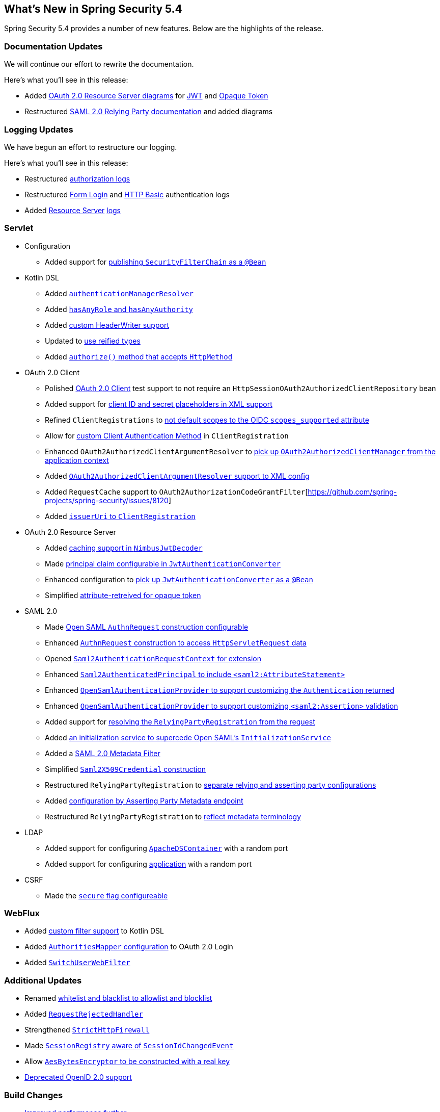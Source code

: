 [[new]]
== What's New in Spring Security 5.4

Spring Security 5.4 provides a number of new features.
Below are the highlights of the release.

[[whats-new-documentation]]
=== Documentation Updates

We will continue our effort to rewrite the documentation.

Here's what you'll see in this release:

* Added <<oauth2resourceserver,OAuth 2.0 Resource Server diagrams>> for <<oauth2resourceserver-jwt-architecture,JWT>> and <<oauth2resourceserver-opaque-architecture,Opaque Token>>
* Restructured <<servlet-saml2login,SAML 2.0 Relying Party documentation>> and added diagrams

[[whats-new-logging]]
=== Logging Updates

We have begun an effort to restructure our logging.

Here's what you'll see in this release:

* Restructured https://github.com/spring-projects/spring-security/commit/fa7baf551dc55eab50b9ad94720e7521f0b1d26f[authorization logs]
* Restructured https://github.com/spring-projects/spring-security/commit/fa7baf551dc55eab50b9ad94720e7521f0b1d26f[Form Login] and https://github.com/spring-projects/spring-security/commit/02d1516c566a58574af0a1d0391fd2ec8c5ad774[HTTP Basic] authentication logs
* Added https://github.com/spring-projects/spring-security/commit/bf067d679fb5990d6b3d31cee292af171f8a5014[Resource Server] https://github.com/spring-projects/spring-security/commit/b2728059ae903d027d0da0f4a25bed6df213a0ce[logs]

[[whats-new-servlet]]
=== Servlet
* Configuration
** Added support for https://github.com/spring-projects/spring-security/issues/8804[publishing `SecurityFilterChain` as a `@Bean`]
* Kotlin DSL
** Added https://github.com/spring-projects/spring-security/issues/8981[`authenticationManagerResolver`]
** Added https://github.com/spring-projects/spring-security/issues/8892[`hasAnyRole` and `hasAnyAuthority`]
** Added https://github.com/spring-projects/spring-security/issues/8823[custom HeaderWriter support]
** Updated to https://github.com/spring-projects/spring-security/issues/8697[use reified types]
** Added https://github.com/spring-projects/spring-security/pull/8350[`authorize()` method that accepts `HttpMethod`]
* OAuth 2.0 Client
** Polished <<testing-oauth2-client,OAuth 2.0 Client>> test support to not require an `HttpSessionOAuth2AuthorizedClientRepository` bean
** Added support for https://github.com/spring-projects/spring-security/issues/8453[client ID and secret placeholders in XML support]
** Refined `ClientRegistrations` to https://github.com/spring-projects/spring-security/issues/8514[not default scopes to the OIDC `scopes_supported` attribute]
** Allow for https://github.com/spring-projects/spring-security/issues/8903[custom Client Authentication Method] in `ClientRegistration`
** Enhanced `OAuth2AuthorizedClientArgumentResolver` to https://github.com/spring-projects/spring-security/issues/8700[pick up `OAuth2AuthorizedClientManager` from the application context]
** Added https://github.com/spring-projects/spring-security/issues/8669[`OAuth2AuthorizedClientArgumentResolver` support to XML config]
** Added `RequestCache` support to `OAuth2AuthorizationCodeGrantFilter`[https://github.com/spring-projects/spring-security/issues/8120]
** Added https://github.com/spring-projects/spring-security/issues/8326[`issuerUri` to `ClientRegistration`]
* OAuth 2.0 Resource Server
** Added <<oauth2resourceserver-jwt-timeouts,caching support in `NimbusJwtDecoder`>>
** Made https://github.com/spring-projects/spring-security/issues/8186[principal claim configurable in `JwtAuthenticationConverter`]
** Enhanced configuration to <<oauth2resourceserver-jwt-authorization-extraction,pick up `JwtAuthenticationConverter` as a `@Bean`>>
** Simplified https://github.com/spring-projects/spring-security/pull/8740[attribute-retreived for opaque token]
* SAML 2.0
** Made <<servlet-saml2login-sp-initiated-factory-custom-authnrequest,Open SAML `AuthnRequest` construction configurable>>
** Enhanced <<servlet-saml2login-sp-initiated-factory-custom-authnrequest,`AuthnRequest` construction to access `HttpServletRequest` data>>
** Opened <<servlet-saml2login-sp-initiated-factory-custom-authnrequest,`Saml2AuthenticationRequestContext` for extension>>
** Enhanced <<servlet-saml2login-authenticatedprincipal,`Saml2AuthenticatedPrincipal` to include `<saml2:AttributeStatement>`>>
** Enhanced <<servlet-saml2login-opensamlauthenticationprovider-userdetailsservice,`OpenSamlAuthenticationProvider` to support customizing the `Authentication` returned>>
** Enhanced <<servlet-saml2login-opensamlauthenticationprovider-additionalvalidation,`OpenSamlAuthenticationProvider` to support customizing `<saml2:Assertion>` validation>>
** Added support for <<servlet-saml2login-rpr-relyingpartyregistrationresolver,resolving the `RelyingPartyRegistration` from the request>>
** Added <<servlet-saml2login-opensaml-customization,an initialization service to supercede Open SAML's `InitializationService`>>
** Added a <<servlet-saml2login-metadata,SAML 2.0 Metadata Filter>>
** Simplified <<servlet-saml2login-rpr-credentials,`Saml2X509Credential` construction>>
** Restructured `RelyingPartyRegistration` to <<servlet-saml2login-relyingpartyregistration,separate relying and asserting party configurations>>
** Added <<servlet-saml2login-relyingpartyregistration,configuration by Asserting Party Metadata endpoint>>
** Restructured `RelyingPartyRegistration` to <<servlet-saml2login-relyingpartyregistration,reflect metadata terminology>>
* LDAP
** Added support for configuring https://github.com/spring-projects/spring-security/issues/8144[`ApacheDSContainer`] with a random port
** Added support for configuring https://github.com/spring-projects/spring-security/issues/8138[application] with a random port
* CSRF
** Made the https://github.com/spring-projects/spring-security/pull/8749[`secure` flag configureable]

[[whats-new-webflux]]
=== WebFlux

* Added https://github.com/spring-projects/spring-security/issues/8783[custom filter support] to Kotlin DSL
* Added https://github.com/spring-projects/spring-security/issues/8324[`AuthoritiesMapper` configuration] to OAuth 2.0 Login
* Added https://github.com/spring-projects/spring-security/issues/8599[`SwitchUserWebFilter`]

[[whats-new-additional]]
=== Additional Updates

* Renamed https://github.com/spring-projects/spring-security/issues/8676[whitelist and blacklist to allowlist and blocklist]
* Added https://github.com/spring-projects/spring-security/pull/7052[`RequestRejectedHandler`]
* Strengthened https://github.com/spring-projects/spring-security/pull/8644[`StrictHttpFirewall`]
* Made https://github.com/spring-projects/spring-security/issues/5438[`SessionRegistry` aware of `SessionIdChangedEvent`]
* Allow https://github.com/spring-projects/spring-security/issues/8402[`AesBytesEncryptor` to be constructed with a real key]
* https://github.com/spring-projects/spring-security/pull/8450[Deprecated OpenID 2.0 support]

[[whats-new-build]]
=== Build Changes

* https://github.com/spring-projects/spring-security/issues/8113[Improved performance further]

